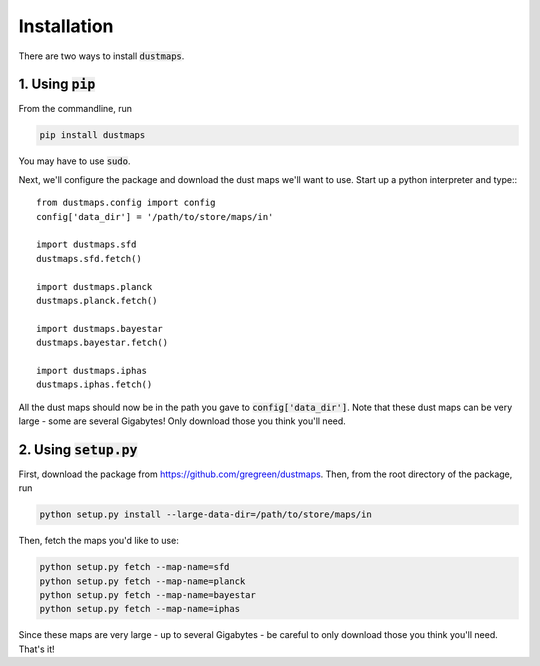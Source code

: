 Installation
============

There are two ways to install :code:`dustmaps`.


1. Using :code:`pip`
--------------------

From the commandline, run

.. code-block :: bash

    pip install dustmaps

You may have to use :code:`sudo`.

Next, we'll configure the package and download the dust maps we'll want to use. Start up a python interpreter and type:::

    from dustmaps.config import config
    config['data_dir'] = '/path/to/store/maps/in'

    import dustmaps.sfd
    dustmaps.sfd.fetch()

    import dustmaps.planck
    dustmaps.planck.fetch()

    import dustmaps.bayestar
    dustmaps.bayestar.fetch()

    import dustmaps.iphas
    dustmaps.iphas.fetch()

All the dust maps should now be in the path you gave to :code:`config['data_dir']`. Note that these dust maps can be very large - some are several Gigabytes! Only download those you think you'll need.


2. Using :code:`setup.py`
-------------------------

First, download the package from https://github.com/gregreen/dustmaps. Then, from the root directory of the package, run

.. code-block :: bash

    python setup.py install --large-data-dir=/path/to/store/maps/in

Then, fetch the maps you'd like to use:

.. code-block :: bash

    python setup.py fetch --map-name=sfd
    python setup.py fetch --map-name=planck
    python setup.py fetch --map-name=bayestar
    python setup.py fetch --map-name=iphas

Since these maps are very large - up to several Gigabytes - be careful to only download those you think you'll need. That's it!
